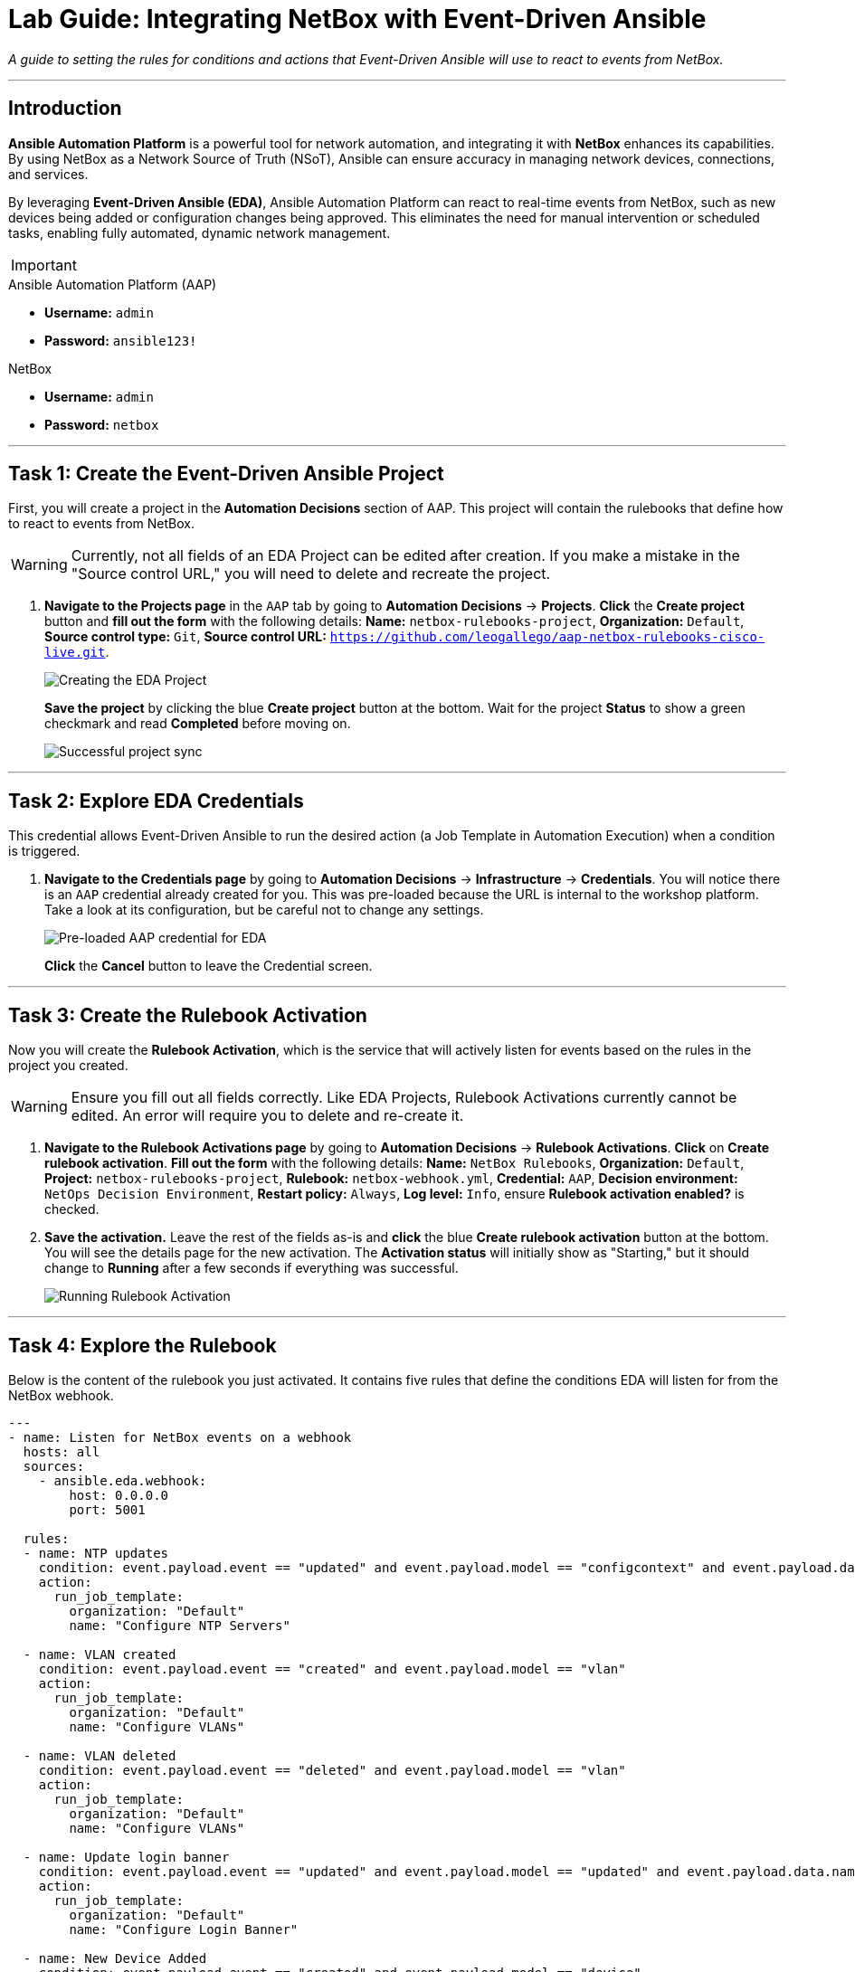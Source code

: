 = Lab Guide: Integrating NetBox with Event-Driven Ansible
:doctype: book
:icons: font

_A guide to setting the rules for conditions and actions that Event-Driven Ansible will use to react to events from NetBox._

---

== Introduction

**Ansible Automation Platform** is a powerful tool for network automation, and integrating it with **NetBox** enhances its capabilities. By using NetBox as a Network Source of Truth (NSoT), Ansible can ensure accuracy in managing network devices, connections, and services.

By leveraging **Event-Driven Ansible (EDA)**, Ansible Automation Platform can react to real-time events from NetBox, such as new devices being added or configuration changes being approved. This eliminates the need for manual intervention or scheduled tasks, enabling fully automated, dynamic network management.

[IMPORTANT]
====
.Lab Credentials
====
.Ansible Automation Platform (AAP)
* **Username:** `admin`
* **Password:** `ansible123!`

.NetBox
* **Username:** `admin`
* **Password:** `netbox`
====
====

---

== Task 1: Create the Event-Driven Ansible Project

First, you will create a project in the **Automation Decisions** section of AAP. This project will contain the rulebooks that define how to react to events from NetBox.

[WARNING]
====
Currently, not all fields of an EDA Project can be edited after creation. If you make a mistake in the "Source control URL," you will need to delete and recreate the project.
====

.   **Navigate to the Projects page** in the `AAP` tab by going to **Automation Decisions** → **Projects**. **Click** the **Create project** button and **fill out the form** with the following details: *Name:* `netbox-rulebooks-project`, *Organization:* `Default`, *Source control type:* `Git`, *Source control URL:* `https://github.com/leogallego/aap-netbox-rulebooks-cisco-live.git`.
+
image::Feb-06-2025_at_00.09.45-image.png[Creating the EDA Project, opts="border"]
+
**Save the project** by clicking the blue **Create project** button at the bottom. Wait for the project *Status* to show a green checkmark and read **Completed** before moving on.
+
image::Feb-06-2025_at_00.10.57-image.png[Successful project sync, opts="border"]

---

== Task 2: Explore EDA Credentials

This credential allows Event-Driven Ansible to run the desired action (a Job Template in Automation Execution) when a condition is triggered.

.   **Navigate to the Credentials page** by going to **Automation Decisions** → **Infrastructure** → **Credentials**. You will notice there is an `AAP` credential already created for you. This was pre-loaded because the URL is internal to the workshop platform. Take a look at its configuration, but be careful not to change any settings.
+
image::Feb-06-2025_at_00.12.02-image.png[Pre-loaded AAP credential for EDA, opts="border"]
+
**Click** the **Cancel** button to leave the Credential screen.

---

== Task 3: Create the Rulebook Activation

Now you will create the **Rulebook Activation**, which is the service that will actively listen for events based on the rules in the project you created.

[WARNING]
====
Ensure you fill out all fields correctly. Like EDA Projects, Rulebook Activations currently cannot be edited. An error will require you to delete and re-create it.
====

.   **Navigate to the Rulebook Activations page** by going to **Automation Decisions** → **Rulebook Activations**. **Click** on **Create rulebook activation**. **Fill out the form** with the following details: *Name:* `NetBox Rulebooks`, *Organization:* `Default`, *Project:* `netbox-rulebooks-project`, *Rulebook:* `netbox-webhook.yml`, *Credential:* `AAP`, *Decision environment:* `NetOps Decision Environment`, *Restart policy:* `Always`, *Log level:* `Info`, ensure *Rulebook activation enabled?* is checked.

.   **Save the activation.** Leave the rest of the fields as-is and **click** the blue **Create rulebook activation** button at the bottom. You will see the details page for the new activation. The *Activation status* will initially show as "Starting," but it should change to **Running** after a few seconds if everything was successful.
+
image::Feb-05-2025_at_16.07.10-image.png[Running Rulebook Activation, opts="border"]

---

== Task 4: Explore the Rulebook

Below is the content of the rulebook you just activated. It contains five rules that define the conditions EDA will listen for from the NetBox webhook.

[source,yaml]
----
---
- name: Listen for NetBox events on a webhook
  hosts: all
  sources:
    - ansible.eda.webhook:
        host: 0.0.0.0
        port: 5001

  rules:
  - name: NTP updates
    condition: event.payload.event == "updated" and event.payload.model == "configcontext" and event.payload.data.name == "ntp_servers"
    action:
      run_job_template:
        organization: "Default"
        name: "Configure NTP Servers"

  - name: VLAN created
    condition: event.payload.event == "created" and event.payload.model == "vlan"
    action:
      run_job_template:
        organization: "Default"
        name: "Configure VLANs"

  - name: VLAN deleted
    condition: event.payload.event == "deleted" and event.payload.model == "vlan"
    action:
      run_job_template:
        organization: "Default"
        name: "Configure VLANs"

  - name: Update login banner
    condition: event.payload.event == "updated" and event.payload.model == "updated" and event.payload.data.name == "login_banner"
    action:
      run_job_template:
        organization: "Default"
        name: "Configure Login Banner"

  - name: New Device Added
    condition: event.payload.event == "created" and event.payload.model == "device"
    action:
      run_workflow_template:
        organization: "Default"
        name: "Provision New Device Workflow"
----

.What This Rulebook Does
[%collapsible]
====
This rulebook uses the `ansible.eda.webhook` source plugin to listen for events sent from NetBox. When NetBox sends an event, EDA receives the payload and evaluates it against the conditions in each rule (e.g., NTP Updates, VLAN Created, New Device Added).

Each rule has its own set of conditions and a corresponding action. For example, if a `created` event for a `vlan` model is received, the rulebook will launch the "Configure VLANs" Job Template.

NOTE: Ansible Rulebooks operate differently than Ansible Playbooks. A Rulebook Activation runs constantly, listening for events, while a Job Template is executed on demand.
====

---

== Next Steps

Press the `Next` button below to proceed to the next challenge.

== Troubleshooting

[WARNING]
====
* NetBox needs a couple of minutes to start up. If you can't see the NetBox login screen, go to the `netbox term` tab and run `docker compose --project-directory=/tmp/netbox-docker stop` followed by `docker compose --project-directory=/tmp/netbox-docker up -d netbox netbox-worker`.

* For the Dynamic Inventory to work, some pre-loaded content is needed in NetBox. If you don't see any devices in the NetBox UI, run the following command in the `AAP` terminal:
+
[source,bash]
----
su - rhel -c 'cd /home/rhel/netbox-setup; ansible-navigator run /home/rhel/netbox-setup/netbox-setup.yml --mode stdout --penv _SANDBOX_ID'
----
====
